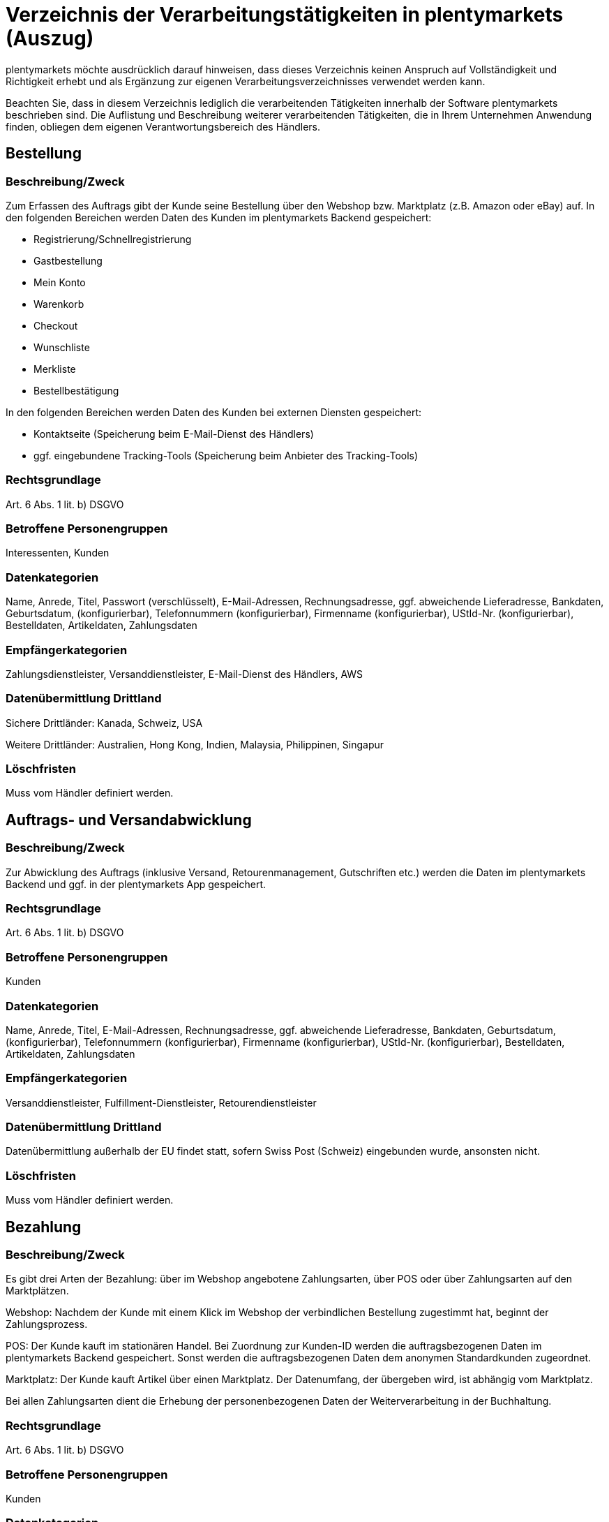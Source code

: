 = Verzeichnis der Verarbeitungstätigkeiten in plentymarkets (Auszug)

plentymarkets möchte ausdrücklich darauf hinweisen, dass dieses Verzeichnis keinen Anspruch auf Vollständigkeit und Richtigkeit erhebt und als Ergänzung zur eigenen Verarbeitungsverzeichnisses verwendet werden kann.

Beachten Sie, dass in diesem Verzeichnis lediglich die verarbeitenden Tätigkeiten innerhalb der Software plentymarkets beschrieben sind. Die Auflistung und Beschreibung weiterer verarbeitenden Tätigkeiten, die in Ihrem Unternehmen Anwendung finden, obliegen dem eigenen Verantwortungsbereich des Händlers.

== Bestellung

=== Beschreibung/Zweck

Zum Erfassen des Auftrags gibt der Kunde seine Bestellung über den Webshop bzw. Marktplatz (z.B. Amazon oder eBay) auf. In den folgenden Bereichen werden Daten des Kunden im plentymarkets Backend gespeichert:

- Registrierung/Schnellregistrierung
- Gastbestellung
- Mein Konto
- Warenkorb
- Checkout
- Wunschliste
- Merkliste
- Bestellbestätigung

In den folgenden Bereichen werden Daten des Kunden bei externen Diensten gespeichert:

- Kontaktseite (Speicherung beim E-Mail-Dienst des Händlers)
- ggf. eingebundene Tracking-Tools (Speicherung beim Anbieter des Tracking-Tools)

=== Rechtsgrundlage

Art. 6 Abs. 1 lit. b) DSGVO

=== Betroffene Personengruppen

Interessenten, Kunden

=== Datenkategorien

Name, Anrede, Titel, Passwort (verschlüsselt), E-Mail-Adressen, Rechnungsadresse, ggf. abweichende Lieferadresse, Bankdaten, Geburtsdatum, (konfigurierbar), Telefonnummern (konfigurierbar), Firmenname (konfigurierbar), UStId-Nr. (konfigurierbar), Bestelldaten, Artikeldaten, Zahlungsdaten

=== Empfängerkategorien

Zahlungsdienstleister, Versanddienstleister, E-Mail-Dienst des Händlers, AWS

=== Datenübermittlung Drittland

Sichere Drittländer: Kanada, Schweiz, USA

Weitere Drittländer: Australien, Hong Kong, Indien, Malaysia, Philippinen, Singapur

=== Löschfristen

Muss vom Händler definiert werden.

== Auftrags- und Versandabwicklung


=== Beschreibung/Zweck

Zur Abwicklung des Auftrags (inklusive Versand, Retourenmanagement, Gutschriften etc.) werden die Daten im plentymarkets Backend und ggf. in der plentymarkets App gespeichert.

=== Rechtsgrundlage

Art. 6 Abs. 1 lit. b) DSGVO

=== Betroffene Personengruppen

Kunden

=== Datenkategorien

Name, Anrede, Titel, E-Mail-Adressen, Rechnungsadresse, ggf. abweichende Lieferadresse, Bankdaten, Geburtsdatum, (konfigurierbar), Telefonnummern (konfigurierbar), Firmenname (konfigurierbar), UStId-Nr. (konfigurierbar), Bestelldaten, Artikeldaten, Zahlungsdaten

=== Empfängerkategorien

Versanddienstleister, Fulfillment-Dienstleister, Retourendienstleister

=== Datenübermittlung Drittland

Datenübermittlung außerhalb der EU findet statt, sofern Swiss Post (Schweiz) eingebunden wurde, ansonsten nicht.


=== Löschfristen

Muss vom Händler definiert werden.




== Bezahlung


=== Beschreibung/Zweck

Es gibt drei Arten der Bezahlung: über im Webshop angebotene Zahlungsarten, über POS oder über Zahlungsarten auf den Marktplätzen.

Webshop: Nachdem der Kunde mit einem Klick im Webshop der verbindlichen Bestellung zugestimmt hat, beginnt der Zahlungsprozess.

POS: Der Kunde kauft im stationären Handel. Bei Zuordnung zur Kunden-ID werden die auftragsbezogenen Daten im plentymarkets Backend gespeichert. Sonst werden die auftragsbezogenen Daten dem anonymen Standardkunden zugeordnet.

Marktplatz: Der Kunde kauft Artikel über einen Marktplatz. Der Datenumfang, der übergeben wird, ist abhängig vom Marktplatz.

Bei allen Zahlungsarten dient die Erhebung der personenbezogenen Daten der Weiterverarbeitung in der Buchhaltung.

=== Rechtsgrundlage

Art. 6 Abs. 1 lit. b) DSGVO

=== Betroffene Personengruppen

Kunden

=== Datenkategorien

Name, Anrede, Titel, E-Mail-Adressen, Rechnungsadresse, ggf. abweichende Lieferadresse, Bankdaten, Geburtsdatum, (konfigurierbar), Telefonnummern (konfigurierbar), Firmenname (konfigurierbar), UStId-Nr. (konfigurierbar), Bestelldaten, Artikeldaten, Zahlungsdaten

=== Empfängerkategorien

Zahlungsdienstleister

=== Datenübermittlung Drittland

Information wird nachgereicht.

=== Löschfristen

Muss vom Händler definiert werden.





== Benutzerverwaltung


=== Beschreibung/Zweck

Im plentymarkets Backend können Benutzer angelegt und mit verschiedenen Rechten ausgestattet werden. Admin-Benutzer haben uneingeschränkten Zugriff auf alle Bereiche im plentymarkets Backend. Anderen Benutzergruppen muss der Zugriff auf die Bereiche über Berechtigungen gegeben werden.

=== Rechtsgrundlage

Art. 6 Abs. 1 lit. b) DSGVO

=== Betroffene Personengruppen

Beschäftigte

=== Datenkategorien

Name, E-Mail-Adresse, Benutzername, Benutzer-ID, Passwort (verschlüsselt), Bild (konfigurierbar)

=== Empfängerkategorien

AWS

=== Datenübermittlung Drittland

Datenübermittlung außerhalb der EU findet nicht statt.


=== Löschfristen

Muss vom Händler definiert werden.




== Kundenkommunikation


=== Beschreibung/Zweck

Zur Abwicklung der Kundenkommunikation wird ein Ticketsystem angeboten. Darüber können externe E-Mail-Dienste eingebunden werden. Auch können über die externen E-Mail-Dienste mit automatischen Prozessen in plentymarkets z.B. Rechnungen, Bestell- oder Versandbestätigungen versendet werden.

=== Rechtsgrundlage

Art. 6 Abs. 1 lit. b) DSGVO

=== Betroffene Personengruppen

Kunden, Interessenten, Beschäftigte

=== Datenkategorien

Name, Anrede, Titel, E-Mail-Adressen, Rechnungsadresse, ggf. abweichende Lieferadresse, Bankdaten, Geburtsdatum, (konfigurierbar), Telefonnummern (konfigurierbar), Firmenname (konfigurierbar), UStId-Nr. (konfigurierbar), Bestelldaten, Artikeldaten, Zahlungsdaten

=== Empfängerkategorien

E-Mail-Dienst des Händlers

=== Datenübermittlung Drittland

Abhängig vom E-Mail-Dienst des Händlers. Muss vom Händler angepasst werden.

=== Löschfristen

Muss vom Händler definiert werden.
